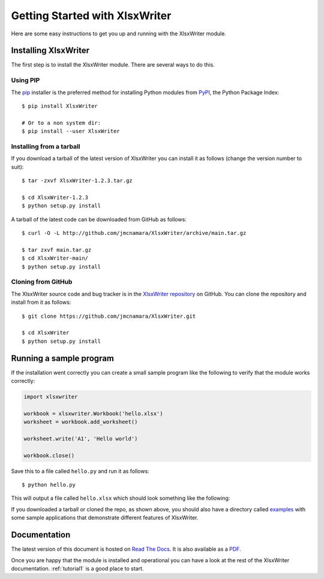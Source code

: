 .. SPDX-License-Identifier: BSD-2-Clause
   Copyright 2013-2021, John McNamara, jmcnamara@cpan.org

.. _getting_started:

Getting Started with XlsxWriter
===============================

Here are some easy instructions to get you up and running with the XlsxWriter
module.


Installing XlsxWriter
---------------------

The first step is to install the XlsxWriter module. There are several ways to
do this.

Using PIP
*********

The `pip <https://pip.pypa.io/en/latest/>`_  installer is
the preferred method for installing Python modules from
`PyPI <https://pypi.org/>`_, the Python Package Index::

    $ pip install XlsxWriter

    # Or to a non system dir:
    $ pip install --user XlsxWriter


Installing from a tarball
*************************

If you download a tarball of the latest version of XlsxWriter you can install
it as follows (change the version number to suit)::

    $ tar -zxvf XlsxWriter-1.2.3.tar.gz

    $ cd XlsxWriter-1.2.3
    $ python setup.py install

A tarball of the latest code can be downloaded from GitHub as follows::

    $ curl -O -L http://github.com/jmcnamara/XlsxWriter/archive/main.tar.gz

    $ tar zxvf main.tar.gz
    $ cd XlsxWriter-main/
    $ python setup.py install


Cloning from GitHub
*******************

The XlsxWriter source code and bug tracker is in the
`XlsxWriter repository <https://github.com/jmcnamara/XlsxWriter>`_ on GitHub.
You can clone the repository and install from it as follows::

    $ git clone https://github.com/jmcnamara/XlsxWriter.git

    $ cd XlsxWriter
    $ python setup.py install


Running a sample program
------------------------

If the installation went correctly you can create a small sample program like
the following to verify that the module works correctly:

.. code-block:: python

    import xlsxwriter

    workbook = xlsxwriter.Workbook('hello.xlsx')
    worksheet = workbook.add_worksheet()

    worksheet.write('A1', 'Hello world')

    workbook.close()

Save this to a file called ``hello.py`` and run it as follows::

    $ python hello.py

This will output a file called ``hello.xlsx`` which should look something like
the following:

.. image:: _images/hello01.png

If you downloaded a tarball or cloned the repo, as shown above, you should also
have a directory called
`examples <https://github.com/jmcnamara/XlsxWriter/tree/main/examples>`_
with some sample applications that demonstrate different features of
XlsxWriter.


Documentation
-------------

The latest version of this document is hosted on
`Read The Docs <https://xlsxwriter.readthedocs.io>`_. It is also
available as a
`PDF <https://raw.githubusercontent.com/jmcnamara/XlsxWriter/main/docs/XlsxWriter.pdf>`_.

Once you are happy that the module is installed and operational you can have a
look at the rest of the XlsxWriter documentation. :ref:`tutorial1` is a good
place to start.
